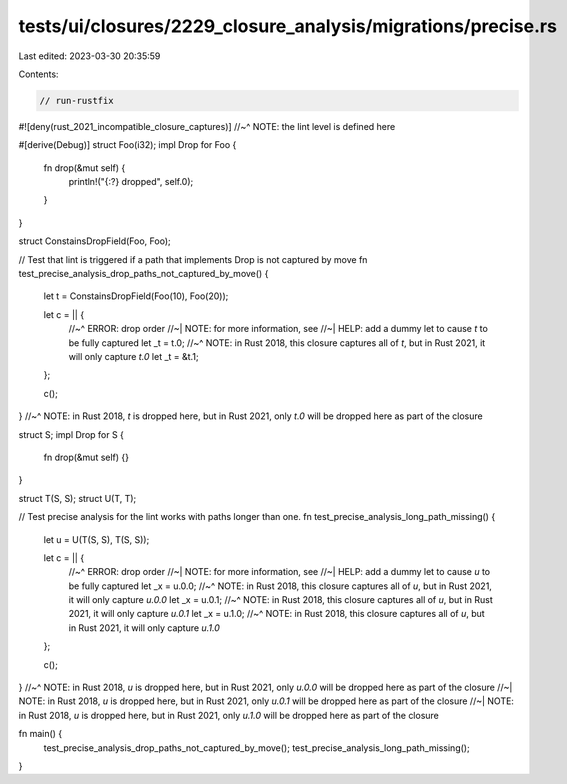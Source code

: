 tests/ui/closures/2229_closure_analysis/migrations/precise.rs
=============================================================

Last edited: 2023-03-30 20:35:59

Contents:

.. code-block:: rs

    // run-rustfix

#![deny(rust_2021_incompatible_closure_captures)]
//~^ NOTE: the lint level is defined here

#[derive(Debug)]
struct Foo(i32);
impl Drop for Foo {
    fn drop(&mut self) {
        println!("{:?} dropped", self.0);
    }
}

struct ConstainsDropField(Foo, Foo);

// Test that lint is triggered if a path that implements Drop is not captured by move
fn test_precise_analysis_drop_paths_not_captured_by_move() {
    let t = ConstainsDropField(Foo(10), Foo(20));

    let c = || {
        //~^ ERROR: drop order
        //~| NOTE: for more information, see
        //~| HELP: add a dummy let to cause `t` to be fully captured
        let _t = t.0;
        //~^ NOTE: in Rust 2018, this closure captures all of `t`, but in Rust 2021, it will only capture `t.0`
        let _t = &t.1;
    };

    c();
}
//~^ NOTE: in Rust 2018, `t` is dropped here, but in Rust 2021, only `t.0` will be dropped here as part of the closure

struct S;
impl Drop for S {
    fn drop(&mut self) {}
}

struct T(S, S);
struct U(T, T);

// Test precise analysis for the lint works with paths longer than one.
fn test_precise_analysis_long_path_missing() {
    let u = U(T(S, S), T(S, S));

    let c = || {
        //~^ ERROR: drop order
        //~| NOTE: for more information, see
        //~| HELP: add a dummy let to cause `u` to be fully captured
        let _x = u.0.0;
        //~^ NOTE: in Rust 2018, this closure captures all of `u`, but in Rust 2021, it will only capture `u.0.0`
        let _x = u.0.1;
        //~^ NOTE: in Rust 2018, this closure captures all of `u`, but in Rust 2021, it will only capture `u.0.1`
        let _x = u.1.0;
        //~^ NOTE: in Rust 2018, this closure captures all of `u`, but in Rust 2021, it will only capture `u.1.0`
    };

    c();
}
//~^ NOTE: in Rust 2018, `u` is dropped here, but in Rust 2021, only `u.0.0` will be dropped here as part of the closure
//~| NOTE: in Rust 2018, `u` is dropped here, but in Rust 2021, only `u.0.1` will be dropped here as part of the closure
//~| NOTE: in Rust 2018, `u` is dropped here, but in Rust 2021, only `u.1.0` will be dropped here as part of the closure


fn main() {
    test_precise_analysis_drop_paths_not_captured_by_move();
    test_precise_analysis_long_path_missing();
}


